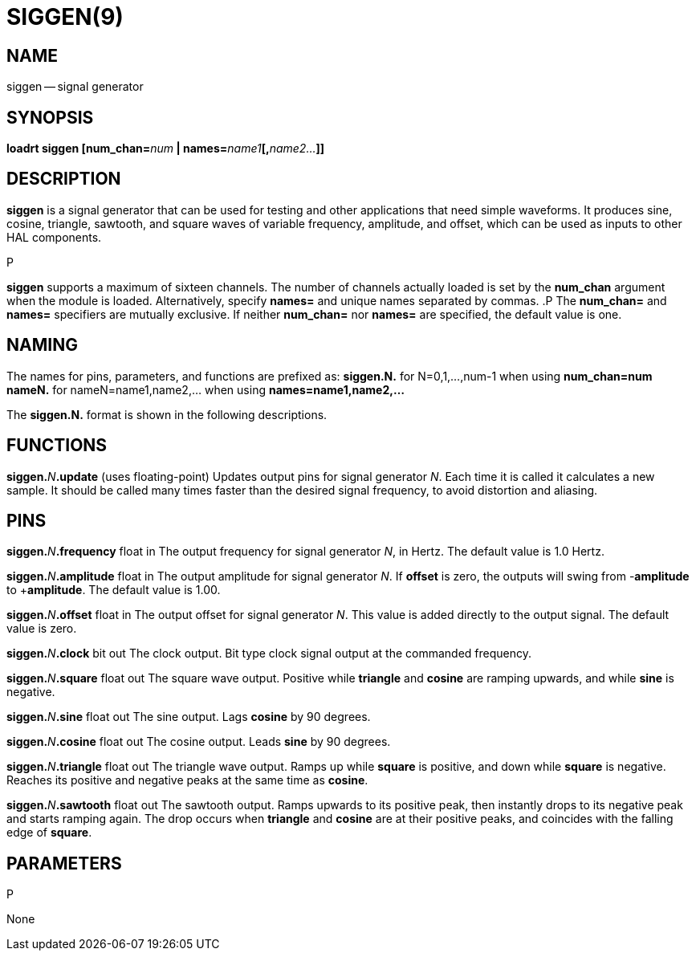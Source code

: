 = SIGGEN(9)
:manmanual: HAL Components
:mansource: ../man/man9/siggen.9.asciidoc
:man version : 




== NAME
siggen -- signal generator


== SYNOPSIS
**loadrt siggen [num_chan=**__num__** | names=**__name1__**[,**__name2...__**]]
**




== DESCRIPTION
**siggen** is a signal generator that can be used for testing and
other applications that need simple waveforms.  It produces sine,
cosine, triangle, sawtooth, and square waves of variable frequency,
amplitude, and offset, which can be used as inputs to other HAL
components.

.P
**siggen** supports a maximum of sixteen channels.  The number of
channels actually loaded is set by the **num_chan** argument when
the module is loaded.  Alternatively, specify **names=** and unique names
separated by commas.
.P
The **num_chan=** and **names=** specifiers are mutually exclusive.
If neither **num_chan=** nor **names=** are specified, the default
value is one.



== NAMING
The names for pins, parameters, and functions are prefixed as:
  **siggen.N.** for N=0,1,...,num-1 when using **num_chan=num**
  **nameN.** for nameN=name1,name2,... when using **names=name1,name2,...**

The **siggen.N.** format is shown in the following descriptions.




== FUNCTIONS

**siggen.**__N__**.update** (uses floating-point)
Updates output pins for signal generator __N__.  Each time it is
called it calculates a new sample.  It should be called many times
faster than the desired signal frequency, to avoid distortion and
aliasing.



== PINS


**siggen.**__N__**.frequency** float in
The output frequency for signal generator __N__, in Hertz.  The default
value is 1.0 Hertz.

**siggen.**__N__**.amplitude** float in
The output amplitude for signal generator __N__.  If **offset** is
zero, the outputs will swing from -**amplitude** to +**amplitude**.
The default value is 1.00.

**siggen.**__N__**.offset** float in
The output offset for signal generator __N__.  This value is added
directly to the output signal.  The default value is zero.

**siggen.**__N__**.clock** bit out
The clock output.  Bit type clock signal output at the commanded
frequency.

**siggen.**__N__**.square** float out
The square wave output.  Positive while **triangle** and **cosine**
are ramping upwards, and while **sine** is negative.

**siggen.**__N__**.sine** float out
The sine output.  Lags **cosine** by 90 degrees.

**siggen.**__N__**.cosine** float out
The cosine output.  Leads **sine** by 90 degrees.

**siggen.**__N__**.triangle** float out
The triangle wave output.  Ramps up while **square** is positive, and
down while **square** is negative.  Reaches its positive and negative
peaks at the same time as **cosine**.

**siggen.**__N__**.sawtooth** float out
The sawtooth output.  Ramps upwards to its positive peak, then instantly
drops to its negative peak and starts ramping again.  The drop occurs
when **triangle** and **cosine** are at their positive peaks, and
coincides with the falling edge of **square**.



== PARAMETERS
.P
None

